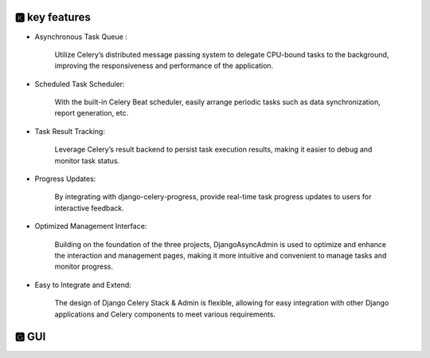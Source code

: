 🅺 key features
------------------------------


* Asynchronous Task Queue :

    Utilize Celery’s distributed message passing system to delegate CPU-bound tasks to the background, improving the responsiveness and performance of the application.

* Scheduled Task Scheduler:

    With the built-in Celery Beat scheduler, easily arrange periodic tasks such as data synchronization, report generation, etc.

* Task Result Tracking:

    Leverage Celery’s result backend to persist task execution results, making it easier to debug and monitor task status.

* Progress Updates:

    By integrating with django-celery-progress, provide real-time task progress updates to users for interactive feedback.

* Optimized Management Interface:

    Building on the foundation of the three projects, DjangoAsyncAdmin is used to optimize and enhance the interaction and management pages, making it more intuitive and convenient to manage tasks and monitor progress.

* Easy to Integrate and Extend:

    The design of Django Celery Stack & Admin is flexible, allowing for easy integration with other Django applications and Celery components to meet various requirements.

🅶 GUI
------------------------------

.. image:: https://github.com/Haoke98/django-celery-stack/raw/main/assets/registeredTaskRunForm.png
        :width: 600px




.. image:: https://github.com/Haoke98/django-celery-stack/raw/main/assets/registeredTaskList.png
        :width: 600px
